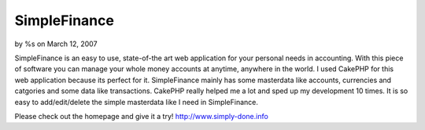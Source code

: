 

SimpleFinance
=============

by %s on March 12, 2007

SimpleFinance is an easy to use, state-of-the art web application for
your personal needs in accounting. With this piece of software you can
manage your whole money accounts at anytime, anywhere in the world.
I used CakePHP for this web application because its perfect for it.
SimpleFinance mainly has some masterdata like accounts, currencies and
catgories and some data like transactions. CakePHP really helped me a
lot and sped up my development 10 times. It is so easy to
add/edit/delete the simple masterdata like I need in SimpleFinance.

Please check out the homepage and give it a try!
`http://www.simply-done.info`_

.. _http://www.simply-done.info: http://www.simply-done.info/
.. meta::
    :title: SimpleFinance
    :description: CakePHP Article related to freeware,simplefinance,finance,web application,Case Studies
    :keywords: freeware,simplefinance,finance,web application,Case Studies
    :copyright: Copyright 2007 
    :category: case_studies

